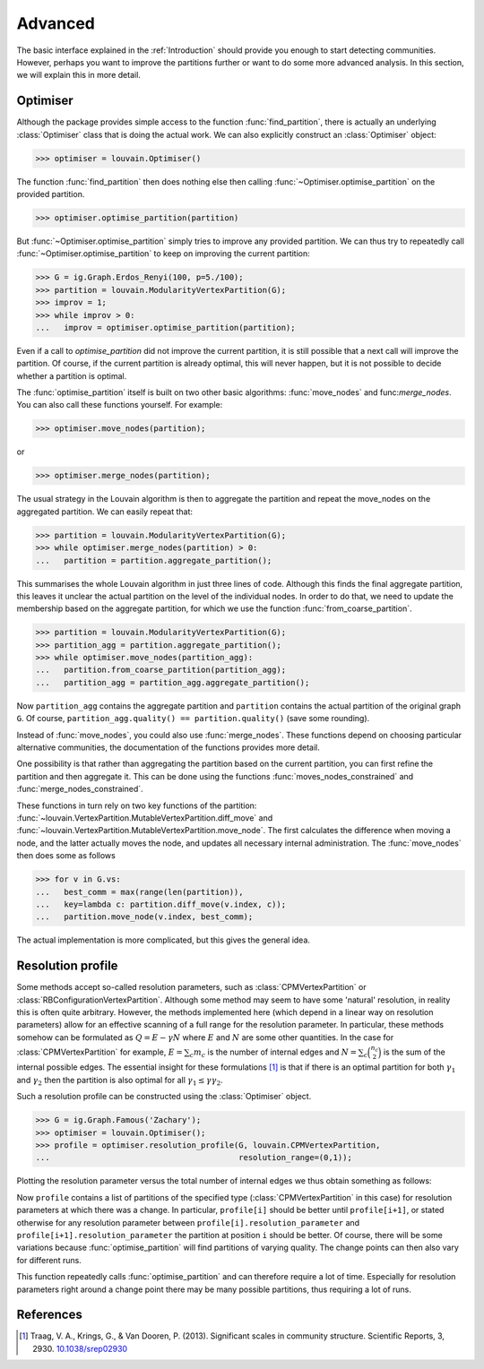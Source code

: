 Advanced
========

The basic interface explained in the :ref:`Introduction` should provide you enough to
start detecting communities. However, perhaps you want to improve the partitions
further or want to do some more advanced analysis. In this section, we will
explain this in more detail.

Optimiser
---------

Although the package provides simple access to the function
:func:`find_partition`, there is actually an underlying :class:`Optimiser` class
that is doing the actual work. We can also explicitly construct an
:class:`Optimiser` object:

>>> optimiser = louvain.Optimiser()

The function :func:`find_partition` then does nothing else then calling
:func:`~Optimiser.optimise_partition` on the provided partition.

>>> optimiser.optimise_partition(partition)

But :func:`~Optimiser.optimise_partition` simply tries to improve any provided
partition. We can thus try to repeatedly call
:func:`~Optimiser.optimise_partition` to keep on improving the current
partition:

>>> G = ig.Graph.Erdos_Renyi(100, p=5./100); 
>>> partition = louvain.ModularityVertexPartition(G);
>>> improv = 1;
>>> while improv > 0: 
...   improv = optimiser.optimise_partition(partition);

Even if a call to `optimise_partition` did not improve the current partition, it
is still possible that a next call will improve the partition. Of course, if the
current partition is already optimal, this will never happen, but it is not
possible to decide whether a partition is optimal.

The :func:`optimise_partition` itself is built on two other basic algorithms:
:func:`move_nodes` and func:`merge_nodes`. You can also call these functions
yourself. For example:

>>> optimiser.move_nodes(partition);

or

>>> optimiser.merge_nodes(partition);

The usual strategy in the Louvain algorithm is then to aggregate the partition
and repeat the move_nodes on the aggregated partition. We can easily repeat
that:

>>> partition = louvain.ModularityVertexPartition(G); 
>>> while optimiser.merge_nodes(partition) > 0: 
...   partition = partition.aggregate_partition();

This summarises the whole Louvain algorithm in just three lines of code.
Although this finds the final aggregate partition, this leaves it unclear the
actual partition on the level of the individual nodes. In order to do that, we
need to update the membership based on the aggregate partition, for which we
use the function :func:`from_coarse_partition`.

>>> partition = louvain.ModularityVertexPartition(G); 
>>> partition_agg = partition.aggregate_partition();
>>> while optimiser.move_nodes(partition_agg):
...   partition.from_coarse_partition(partition_agg); 
...   partition_agg = partition_agg.aggregate_partition();

Now ``partition_agg`` contains the aggregate partition and ``partition``
contains the actual partition of the original graph ``G``. Of course,
``partition_agg.quality() == partition.quality()`` (save some rounding).

Instead of :func:`move_nodes`, you could also use :func:`merge_nodes`.  These
functions depend on choosing particular alternative communities, the
documentation of the functions provides more detail.

One possibility is that rather than aggregating the partition based on the
current partition, you can first refine the partition and then aggregate it.
This can be done using the functions :func:`moves_nodes_constrained` and
:func:`merge_nodes_constrained`.

These functions in turn rely on two key functions of the partition:
:func:`~louvain.VertexPartition.MutableVertexPartition.diff_move` and
:func:`~louvain.VertexPartition.MutableVertexPartition.move_node`. The first
calculates the difference when moving a node, and the latter actually moves the
node, and updates all necessary internal administration. The :func:`move_nodes`
then does some as follows

>>> for v in G.vs:
...   best_comm = max(range(len(partition)),
...   key=lambda c: partition.diff_move(v.index, c));
...   partition.move_node(v.index, best_comm);

The actual implementation is more complicated, but this gives the general idea.

Resolution profile
------------------

Some methods accept so-called resolution parameters, such as
:class:`CPMVertexPartition` or :class:`RBConfigurationVertexPartition`. Although
some method may seem to have some 'natural' resolution, in reality this is often
quite arbitrary. However, the methods implemented here (which depend in a linear
way on resolution parameters) allow for an effective scanning of a full range
for the resolution parameter. In particular, these methods somehow can be
formulated as :math:`Q = E - \gamma N` where :math:`E` and :math:`N` are some
other quantities. In the case for :class:`CPMVertexPartition` for example,
:math:`E = \sum_c m_c` is the number of internal edges and :math:`N = \sum_c
\binom{n_c}{2}` is the sum of the internal possible edges. The essential insight
for these formulations [1]_ is that if there is an optimal partition for both
:math:`\gamma_1` and :math:`\gamma_2` then the partition is also optimal for all
:math:`\gamma_1 \leq \gamma \gamma_2`.

Such a resolution profile can be constructed using the :class:`Optimiser`
object. 

>>> G = ig.Graph.Famous('Zachary'); 
>>> optimiser = louvain.Optimiser(); 
>>> profile = optimiser.resolution_profile(G, louvain.CPMVertexPartition, 
...                                        resolution_range=(0,1));

Plotting the resolution parameter versus the total number of internal edges we
thus obtain something as follows:

.. image:: figures/resolution_profile.png

Now ``profile`` contains a list of partitions of the specified type
(:class:`CPMVertexPartition` in this case) for resolution parameters at which
there was a change. In particular, ``profile[i]`` should be better until
``profile[i+1]``, or stated otherwise for any resolution parameter between
``profile[i].resolution_parameter`` and ``profile[i+1].resolution_parameter``
the partition at position ``i`` should be better. Of course, there will be some
variations because :func:`optimise_partition` will find partitions of varying
quality. The change points can then also vary for different runs. 

This function repeatedly calls :func:`optimise_partition` and can therefore
require a lot of time. Especially for resolution parameters right around a
change point there may be many possible partitions, thus requiring a lot of
runs.

References
----------
.. [1] Traag, V. A., Krings, G., & Van Dooren, P. (2013). Significant scales in
       community structure. Scientific Reports, 3, 2930.  `10.1038/srep02930
       <http://doi.org/10.1038/srep02930>`_
